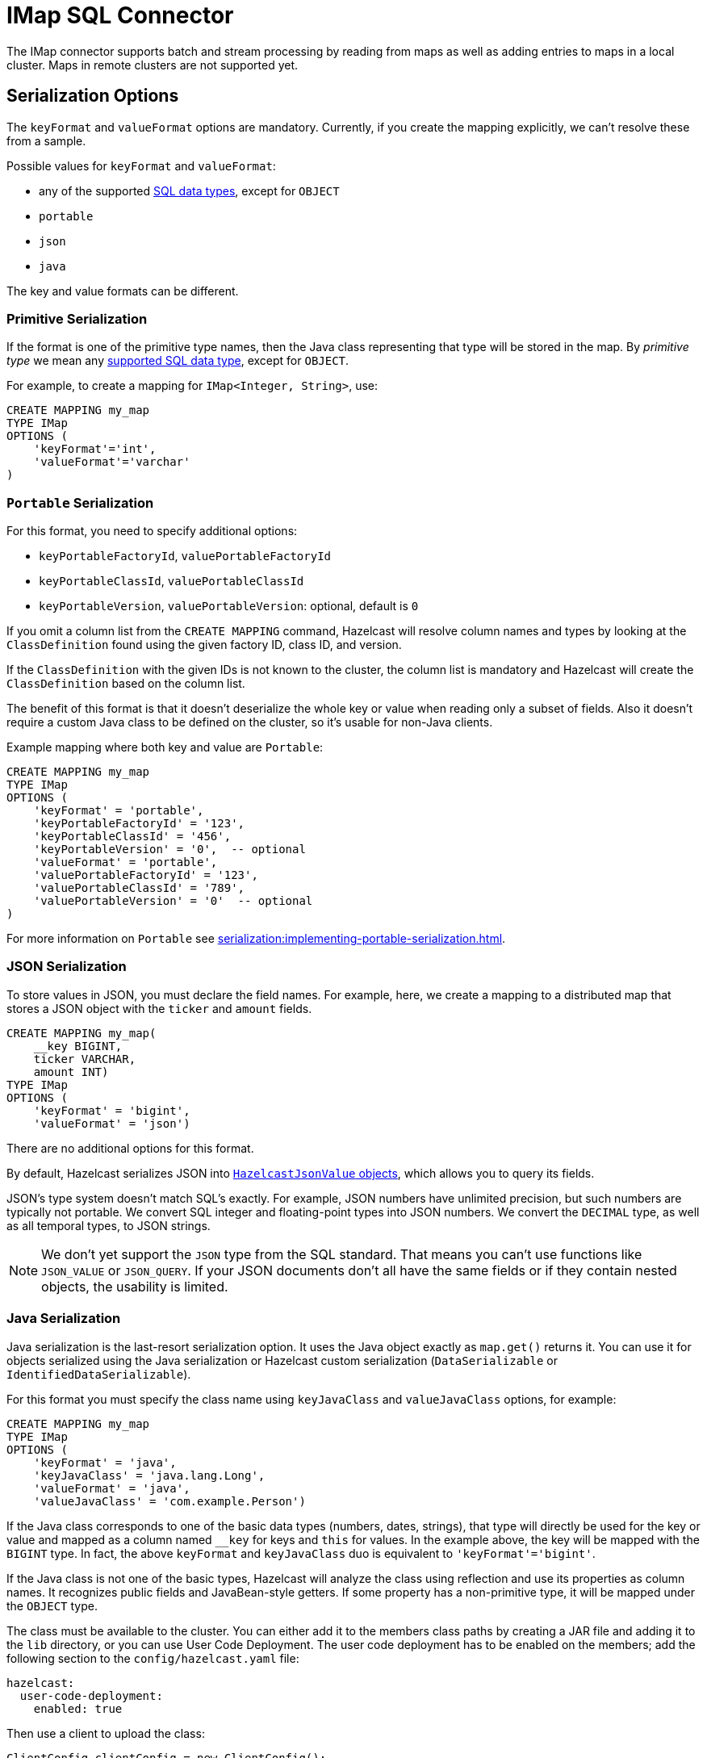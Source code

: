 = IMap SQL Connector

The IMap connector supports batch and stream processing by reading from maps as well as adding entries to maps in a local cluster. Maps in remote clusters are not supported yet.

== Serialization Options

The `keyFormat` and `valueFormat` options are mandatory. Currently, if
you create the mapping explicitly, we can't resolve these from a sample.

Possible values for `keyFormat` and `valueFormat`:

* any of the supported xref:data-types.adoc[SQL data
  types], except for `OBJECT`
* `portable`
* `json`
* `java`

The key and value formats can be different.

=== Primitive Serialization

If the format is one of the primitive type names, then the Java class
representing that type will be stored in the map. By _primitive type_
we mean any xref:data-types.adoc[supported SQL data
type], except for `OBJECT`.

For example, to create a mapping for `IMap<Integer, String>`, use:

```sql
CREATE MAPPING my_map
TYPE IMap
OPTIONS (
    'keyFormat'='int',
    'valueFormat'='varchar'
)
```

=== `Portable` Serialization

For this format, you need to specify additional options:

* `keyPortableFactoryId`, `valuePortableFactoryId`
* `keyPortableClassId`, `valuePortableClassId`
* `keyPortableVersion`, `valuePortableVersion`: optional, default is `0`

If you omit a column list from the `CREATE MAPPING` command, Hazelcast will
resolve column names and types by looking at the `ClassDefinition`
found using the given factory ID, class ID, and version.

If the `ClassDefinition` with the given IDs is not known to the cluster,
the column list is mandatory and Hazelcast will create the `ClassDefinition`
based on the column list.

The benefit of this format is that it doesn't deserialize the whole key
or value when reading only a subset of fields. Also it doesn't require a
custom Java class to be defined on the cluster, so it's usable for
non-Java clients.

Example mapping where both key and value are `Portable`:

```sql
CREATE MAPPING my_map
TYPE IMap
OPTIONS (
    'keyFormat' = 'portable',
    'keyPortableFactoryId' = '123',
    'keyPortableClassId' = '456',
    'keyPortableVersion' = '0',  -- optional
    'valueFormat' = 'portable',
    'valuePortableFactoryId' = '123',
    'valuePortableClassId' = '789',
    'valuePortableVersion' = '0'  -- optional
)
```

For more information on `Portable` see xref:serialization:implementing-portable-serialization.adoc[].

=== JSON Serialization

To store values in JSON, you must declare the field names. For example, here, we create a mapping to a distributed map that stores a JSON object with the `ticker` and `amount` fields.

```sql
CREATE MAPPING my_map(
    __key BIGINT,
    ticker VARCHAR,
    amount INT)
TYPE IMap
OPTIONS (
    'keyFormat' = 'bigint',
    'valueFormat' = 'json')
```

There are no additional options for this format.

By default, Hazelcast serializes JSON into xref:query:querying-maps-sql.adoc#querying-nested-fields[`HazelcastJsonValue` objects], which allows you to query its fields.

JSON's type system doesn't match SQL's exactly. For example, JSON
numbers have unlimited precision, but such numbers are typically not
portable. We convert SQL integer and floating-point types into JSON
numbers. We convert the `DECIMAL` type, as well as all temporal types,
to JSON strings.

NOTE: We don't yet support the `JSON` type from the SQL standard. That means
you can't use functions like `JSON_VALUE` or `JSON_QUERY`. If your JSON
documents don't all have the same fields or if they contain nested
objects, the usability is limited.

=== Java Serialization

Java serialization is the last-resort serialization option. It uses the
Java object exactly as `map.get()` returns it. You can use it for
objects serialized using the Java serialization or Hazelcast custom
serialization (`DataSerializable` or `IdentifiedDataSerializable`).

For this format you must specify the class name using `keyJavaClass` and
`valueJavaClass` options, for example:

```sql
CREATE MAPPING my_map
TYPE IMap
OPTIONS (
    'keyFormat' = 'java',
    'keyJavaClass' = 'java.lang.Long',
    'valueFormat' = 'java',
    'valueJavaClass' = 'com.example.Person')
```

If the Java class corresponds to one of the basic data types (numbers,
dates, strings), that type will directly be used for the key or value
and mapped as a column named `__key` for keys and `this` for values. In
the example above, the key will be mapped with the `BIGINT` type. In
fact, the above `keyFormat` and `keyJavaClass` duo is equivalent to
`'keyFormat'='bigint'`.

If the Java class is not one of the basic types, Hazelcast will analyze
the class using reflection and use its properties as column names. It
recognizes public fields and JavaBean-style getters. If some property
has a non-primitive type, it will be mapped under the `OBJECT` type.

The class must be available to the cluster. You can either add it to the
members class paths by creating a JAR file and adding it to the `lib`
directory, or you can use User Code Deployment. The user code deployment
has to be enabled on the members; add the following section to the
`config/hazelcast.yaml` file:

```yaml
hazelcast:
  user-code-deployment:
    enabled: true
```

Then use a client to upload the class:

```java
ClientConfig clientConfig = new ClientConfig();
clientConfig.getUserCodeDeploymentConfig()
            .setEnabled(true)
            .addClass(Trade.class);
HazelcastInstance hz = HazelcastClient.newHazelcastClient(clientConfig);
```


